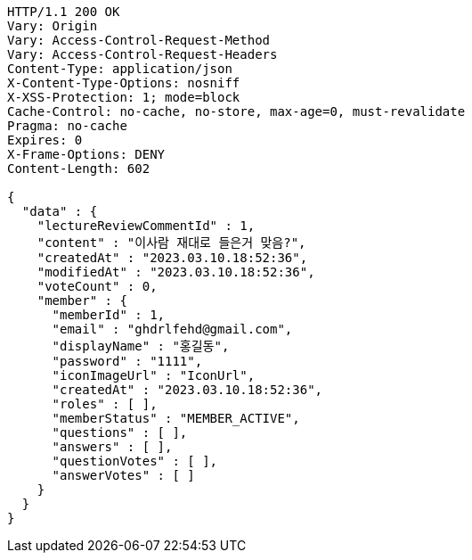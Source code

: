 [source,http,options="nowrap"]
----
HTTP/1.1 200 OK
Vary: Origin
Vary: Access-Control-Request-Method
Vary: Access-Control-Request-Headers
Content-Type: application/json
X-Content-Type-Options: nosniff
X-XSS-Protection: 1; mode=block
Cache-Control: no-cache, no-store, max-age=0, must-revalidate
Pragma: no-cache
Expires: 0
X-Frame-Options: DENY
Content-Length: 602

{
  "data" : {
    "lectureReviewCommentId" : 1,
    "content" : "이사람 재대로 들은거 맞음?",
    "createdAt" : "2023.03.10.18:52:36",
    "modifiedAt" : "2023.03.10.18:52:36",
    "voteCount" : 0,
    "member" : {
      "memberId" : 1,
      "email" : "ghdrlfehd@gmail.com",
      "displayName" : "홍길동",
      "password" : "1111",
      "iconImageUrl" : "IconUrl",
      "createdAt" : "2023.03.10.18:52:36",
      "roles" : [ ],
      "memberStatus" : "MEMBER_ACTIVE",
      "questions" : [ ],
      "answers" : [ ],
      "questionVotes" : [ ],
      "answerVotes" : [ ]
    }
  }
}
----